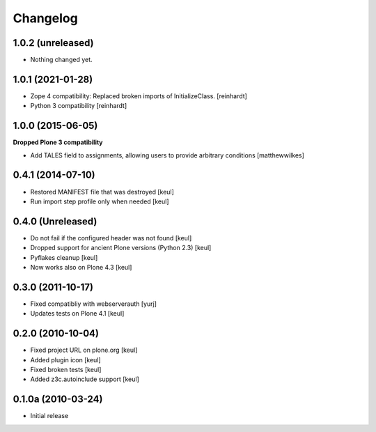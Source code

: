 Changelog
=========

1.0.2 (unreleased)
------------------

- Nothing changed yet.


1.0.1 (2021-01-28)
------------------

- Zope 4 compatibility: Replaced broken imports of InitializeClass.
  [reinhardt]
- Python 3 compatibility
  [reinhardt]


1.0.0 (2015-06-05)
------------------

**Dropped Plone 3 compatibility**

* Add TALES field to assignments, allowing users to provide arbitrary conditions [matthewwilkes]

0.4.1 (2014-07-10)
------------------

* Restored MANIFEST file that was destroyed [keul]
* Run import step profile only when needed [keul]

0.4.0 (Unreleased)
------------------

* Do not fail if the configured header was not found [keul]
* Dropped support for ancient Plone versions (Python 2.3) [keul]
* Pyflakes cleanup [keul]
* Now works also on Plone 4.3 [keul]

0.3.0 (2011-10-17)
------------------

* Fixed compatibliy with webserverauth [yurj]
* Updates tests on Plone 4.1 [keul]

0.2.0 (2010-10-04)
------------------

* Fixed project URL on plone.org [keul]
* Added plugin icon [keul]
* Fixed broken tests [keul]
* Added z3c.autoinclude support [keul]

0.1.0a (2010-03-24)
-------------------

* Initial release
